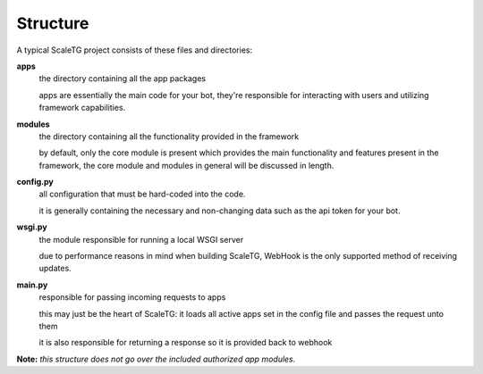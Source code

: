 Structure
==========

A typical ScaleTG project consists of these files and directories:

**apps**
   the directory containing all the app packages

   apps are essentially the main code for your bot, they're responsible for interacting with users
   and utilizing framework capabilities.
**modules**
   the directory containing all the functionality provided in the framework
   
   by default, only the core module is present which provides the main functionality and features present in the framework,
   the core module and modules in general will be discussed in length.
**config.py**
   all configuration that must be hard-coded into the code.

   it is generally containing the necessary and non-changing data such as the api token for your bot.
**wsgi.py**
   the module responsible for running a local WSGI server

   due to performance reasons in mind when building ScaleTG, WebHook is the only supported method of receiving updates.
**main.py**
   responsible for passing incoming requests to apps

   this may just be the heart of ScaleTG: it loads all active apps set in the config file and passes the request unto them

   it is also responsible for returning a response so it is provided back to webhook

**Note:** *this structure does not go over the included authorized app modules.*